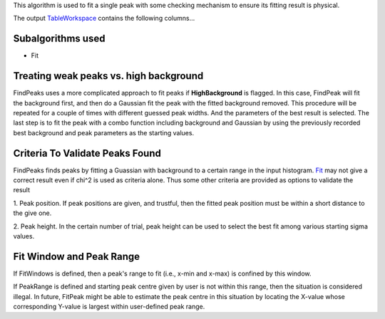 .. algorithm:: FitPeak

.. summary:: FitPeak

.. aliases:: FitPeak

.. usage:: FitPeak

.. properties:: FitPeak

This algorithm is used to fit a single peak with some checking mechanism
to ensure its fitting result is physical.

The output `TableWorkspace <TableWorkspace>`__ contains the following
columns...

Subalgorithms used
^^^^^^^^^^^^^^^^^^

-  Fit

Treating weak peaks vs. high background
^^^^^^^^^^^^^^^^^^^^^^^^^^^^^^^^^^^^^^^

FindPeaks uses a more complicated approach to fit peaks if
**HighBackground** is flagged. In this case, FindPeak will fit the
background first, and then do a Gaussian fit the peak with the fitted
background removed. This procedure will be repeated for a couple of
times with different guessed peak widths. And the parameters of the best
result is selected. The last step is to fit the peak with a combo
function including background and Gaussian by using the previously
recorded best background and peak parameters as the starting values.

Criteria To Validate Peaks Found
^^^^^^^^^^^^^^^^^^^^^^^^^^^^^^^^

FindPeaks finds peaks by fitting a Guassian with background to a certain
range in the input histogram. `Fit <Fit>`__ may not give a correct
result even if chi^2 is used as criteria alone. Thus some other criteria
are provided as options to validate the result

1. Peak position. If peak positions are given, and trustful, then the
fitted peak position must be within a short distance to the give one.

2. Peak height. In the certain number of trial, peak height can be used
to select the best fit among various starting sigma values.

Fit Window and Peak Range
^^^^^^^^^^^^^^^^^^^^^^^^^

If FitWindows is defined, then a peak's range to fit (i.e., x-min and
x-max) is confined by this window.

If PeakRange is defined and starting peak centre given by user is not
within this range, then the situation is considered illegal. In future,
FitPeak might be able to estimate the peak centre in this situation by
locating the X-value whose corresponding Y-value is largest within
user-defined peak range.

.. categories:: FitPeak